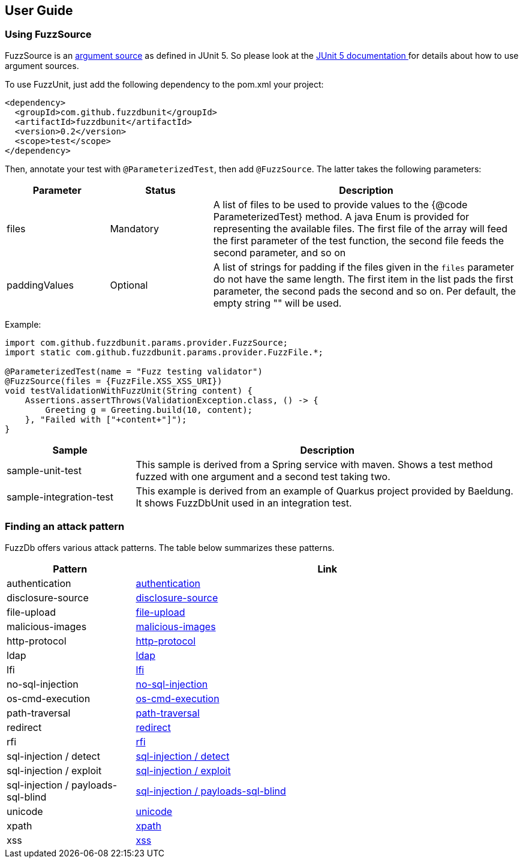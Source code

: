 ## User Guide

### Using FuzzSource
FuzzSource is an https://junit.org/junit5/docs/5.3.0/api/org/junit/jupiter/params/provider/ArgumentsSource.html[argument source]
as defined in JUnit 5. So please look at the https://junit.org/junit5/docs/current/user-guide/[JUnit 5 documentation ]
for details about how to use argument sources.

To use FuzzUnit, just add the following dependency to the pom.xml your project:

[source, xml]
-----
<dependency>
  <groupId>com.github.fuzzdbunit</groupId>
  <artifactId>fuzzdbunit</artifactId>
  <version>0.2</version>
  <scope>test</scope>
</dependency>
-----

Then, annotate your test with ```@ParameterizedTest```, then add ```@FuzzSource```. The latter takes the following parameters:

[%header, cols="1,1,3"]
|======
| Parameter | Status |Description
| files | Mandatory | A list of files to be used to provide values to the {@code ParameterizedTest} method. A java Enum is provided for representing the available files. The first file of the array will feed the first parameter of the test function, the second file feeds the second parameter, and so on
| paddingValues | Optional |  A list of strings for padding if the files given in the ```files``` parameter do not have the same length. The first item in the list pads the first parameter, the second pads the second and so on. Per default, the empty string "" will be used.
|======

Example:

[source, java]
-----
import com.github.fuzzdbunit.params.provider.FuzzSource;
import static com.github.fuzzdbunit.params.provider.FuzzFile.*;

@ParameterizedTest(name = "Fuzz testing validator")
@FuzzSource(files = {FuzzFile.XSS_XSS_URI})
void testValidationWithFuzzUnit(String content) {
    Assertions.assertThrows(ValidationException.class, () -> {
        Greeting g = Greeting.build(10, content);
    }, "Failed with ["+content+"]");
}
-----

[%header,cols="1,3"]
|====
|Sample        | Description
|sample-unit-test | This sample is derived from a Spring service with maven. Shows a test method fuzzed with one argument
and a second test taking two.
|sample-integration-test | This example is derived from an example of Quarkus project provided by Baeldung.
It shows FuzzDbUnit used in an integration test.

|====

### Finding an attack pattern

FuzzDb offers various attack patterns. The table below summarizes these patterns.

[%header,cols="1,3"]
|===
| Pattern | Link
| authentication     | link:fuzzDb/attack/authentication/README.md[authentication]
| disclosure-source     | link:fuzzDb/attack/disclosure-source/README.md[disclosure-source]
| file-upload     | link:fuzzDb/attack/file-upload/README.md[file-upload]
| malicious-images     | link:fuzzDb/attack/file-upload/malicious-images/README.md[malicious-images]
| http-protocol     | link:fuzzDb/attack/http-protocol/README.md[http-protocol]
| ldap     | link:fuzzDb/attack/ldap/README.md[ldap]
| lfi     | link:fuzzDb/attack/lfi/README.md[lfi]
| no-sql-injection     | link:fuzzDb/attack/no-sql-injection/README.md[no-sql-injection]
| os-cmd-execution     | link:fuzzDb/attack/os-cmd-execution/README.md[os-cmd-execution]
| path-traversal     | link:fuzzDb/attack/path-traversal/README.md[path-traversal]
| redirect     | link:fuzzDb/attack/redirect/README.md[redirect]
| rfi     | link:fuzzDb/attack/rfi/README.md[rfi]
| sql-injection / detect     | link:fuzzDb/attack/sql-injection/detect/README.md[sql-injection / detect]
| sql-injection / exploit     | link:fuzzDb/attack/sql-injection/exploit/README.md[sql-injection / exploit]
| sql-injection / payloads-sql-blind     | link:fuzzDb/attack/sql-injection/payloads-sql-blind/README.md[sql-injection / payloads-sql-blind]
| unicode     | link:fuzzDb/attack/unicode/README.md[unicode]
| xpath     | link:fuzzDb/attack/xpath/README.md[xpath]
| xss     | link:fuzzDb/attack/xss/README.md[xss]
|===